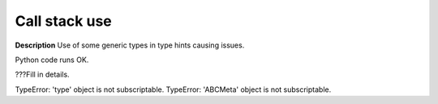 Call stack use
==============

**Description**
Use of some generic types in type hints causing issues.

Python code runs OK.

???Fill in details.

TypeError: 'type' object is not subscriptable.
TypeError: 'ABCMeta' object is not subscriptable.
